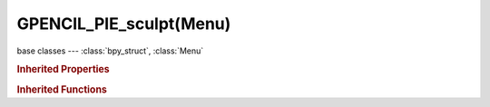GPENCIL_PIE_sculpt(Menu)
========================

.. module:: bpy.types

base classes --- :class:`bpy_struct`, :class:`Menu`

.. class:: GPENCIL_PIE_sculpt(Menu)

   

   .. method:: draw(context)

   .. method:: draw_preset(context)

      Define these on the subclass:
      - preset_operator (string)
      - preset_subdir (string)
      
      Optionally:
      - preset_extensions (set of strings)
      - preset_operator_defaults (dict of keyword args)

   .. method:: path_menu(searchpaths, operator, *, props_default=None, prop_filepath='filepath', filter_ext=None, filter_path=None, display_name=None)

      Populate a menu from a list of paths.
      
      :arg searchpaths: Paths to scan.
      :type searchpaths: sequence of strings.
      :arg operator: The operator id to use with each file.
      :type operator: string
      :arg prop_filepath: Optional operator filepath property (defaults to "filepath").
      :type prop_filepath: string
      :arg props_default: Properties to assign to each operator.
      :type props_default: dict
      :arg filter_ext: Optional callback that takes the file extensions.
      
         Returning false excludes the file from the list.
      
      :type filter_ext: Callable that takes a string and returns a bool.
      :arg display_name: Optional callback that takes the full path, returns the name to display.
      :type display_name: Callable that takes a string and returns a string.

.. rubric:: Inherited Properties

.. hlist::
   :columns: 2

   * :class:`bpy_struct.id_data`
   * :class:`Menu.layout`
   * :class:`Menu.bl_idname`
   * :class:`Menu.bl_label`
   * :class:`Menu.bl_translation_context`
   * :class:`Menu.bl_description`

.. rubric:: Inherited Functions

.. hlist::
   :columns: 2

   * :class:`bpy_struct.as_pointer`
   * :class:`bpy_struct.driver_add`
   * :class:`bpy_struct.driver_remove`
   * :class:`bpy_struct.get`
   * :class:`bpy_struct.is_property_hidden`
   * :class:`bpy_struct.is_property_readonly`
   * :class:`bpy_struct.is_property_set`
   * :class:`bpy_struct.items`
   * :class:`bpy_struct.keyframe_delete`
   * :class:`bpy_struct.keyframe_insert`
   * :class:`bpy_struct.keys`
   * :class:`bpy_struct.path_from_id`
   * :class:`bpy_struct.path_resolve`
   * :class:`bpy_struct.property_unset`
   * :class:`bpy_struct.type_recast`
   * :class:`bpy_struct.values`
   * :class:`Menu.poll`
   * :class:`Menu.draw`
   * :class:`Menu.append`
   * :class:`Menu.draw_collapsible`
   * :class:`Menu.draw_preset`
   * :class:`Menu.is_extended`
   * :class:`Menu.path_menu`
   * :class:`Menu.prepend`
   * :class:`Menu.remove`

